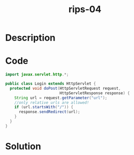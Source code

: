 :PROPERTIES:
:ID:        4925a924-93c0-4d3b-9178-052559afe578
:ROAM_REFS: https://blog.tracesec.xyz/2020/01/05/JavaSecCalendar2019-Writeup/
:END:
#+title: rips-04
#+filetags: :vcdb:java:nosolution:

* Description

* Code
#+begin_src java
import javax.servlet.http.*;

public class Login extends HttpServlet {
  protected void doPost(HttpServletRequest request,
                        HttpServletResponse response) {
    String url = request.getParameter("url");
    //only relative urls are allowed!
    if (url.startsWith("/")) {
      response.sendRedirect(url);
    }
  }
}

#+end_src

* Solution
#+begin_src java

#+end_src